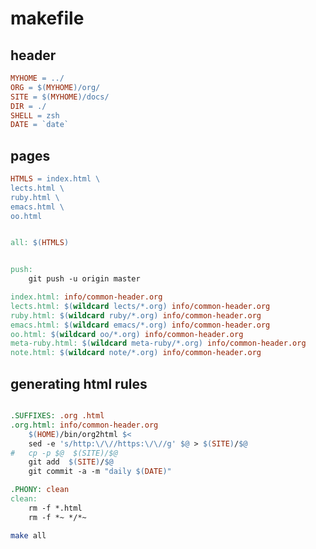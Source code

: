 * makefile

** header 

#+BEGIN_SRC makefile :tangle Makefile
MYHOME = ../
ORG = $(MYHOME)/org/
SITE = $(MYHOME)/docs/
DIR = ./
SHELL = zsh
DATE = `date`
#+END_SRC

** pages

#+BEGIN_SRC makefile :tangle Makefile
HTMLS = index.html \
lects.html \
ruby.html \
emacs.html \
oo.html
#+END_SRC

#+BEGIN_SRC makefile :tangle Makefile

all: $(HTMLS)


push:
	git push -u origin master

index.html: info/common-header.org 
lects.html: $(wildcard lects/*.org) info/common-header.org 
ruby.html: $(wildcard ruby/*.org) info/common-header.org 
emacs.html: $(wildcard emacs/*.org) info/common-header.org 
oo.html: $(wildcard oo/*.org) info/common-header.org 
meta-ruby.html: $(wildcard meta-ruby/*.org) info/common-header.org 
note.html: $(wildcard note/*.org) info/common-header.org 

#+END_SRC

** generating html rules

#+BEGIN_SRC makefile :tangle Makefile

.SUFFIXES: .org .html
.org.html: info/common-header.org 
	$(HOME)/bin/org2html $<
	sed -e 's/http:\/\//https:\/\//g' $@ > $(SITE)/$@
#	cp -p $@  $(SITE)/$@
	git add  $(SITE)/$@ 
	git commit -a -m "daily $(DATE)"

.PHONY: clean
clean:
	rm -f *.html
	rm -f *~ */*~

#+END_SRC

#+BEGIN_SRC sh
make all

#+END_SRC

